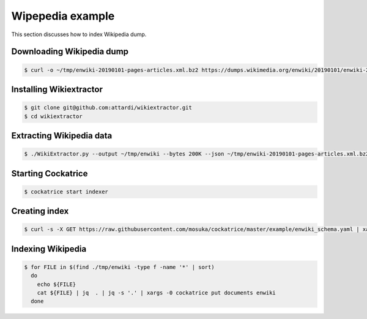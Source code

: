 Wipepedia example
=================

This section discusses how to index Wikipedia dump.


Downloading Wikipedia dump
--------------------------

.. code-block:: bash

    $ curl -o ~/tmp/enwiki-20190101-pages-articles.xml.bz2 https://dumps.wikimedia.org/enwiki/20190101/enwiki-20190101-pages-articles.xml.bz2


Installing Wikiextractor
------------------------

.. code-block:: bash

    $ git clone git@github.com:attardi/wikiextractor.git
    $ cd wikiextractor


Extracting Wikipedia data
-------------------------

.. code-block:: bash

    $ ./WikiExtractor.py --output ~/tmp/enwiki --bytes 200K --json ~/tmp/enwiki-20190101-pages-articles.xml.bz2


Starting Cockatrice
-------------------

.. code-block:: bash

    $ cockatrice start indexer


Creating index
--------------

.. code-block:: bash

    $ curl -s -X GET https://raw.githubusercontent.com/mosuka/cockatrice/master/example/enwiki_schema.yaml | xargs -0 cockatrice create index enwiki


Indexing Wikipedia
------------------

.. code-block:: bash

    $ for FILE in $(find ./tmp/enwiki -type f -name '*' | sort)
      do
        echo ${FILE}
        cat ${FILE} | jq  . | jq -s '.' | xargs -0 cockatrice put documents enwiki
      done
